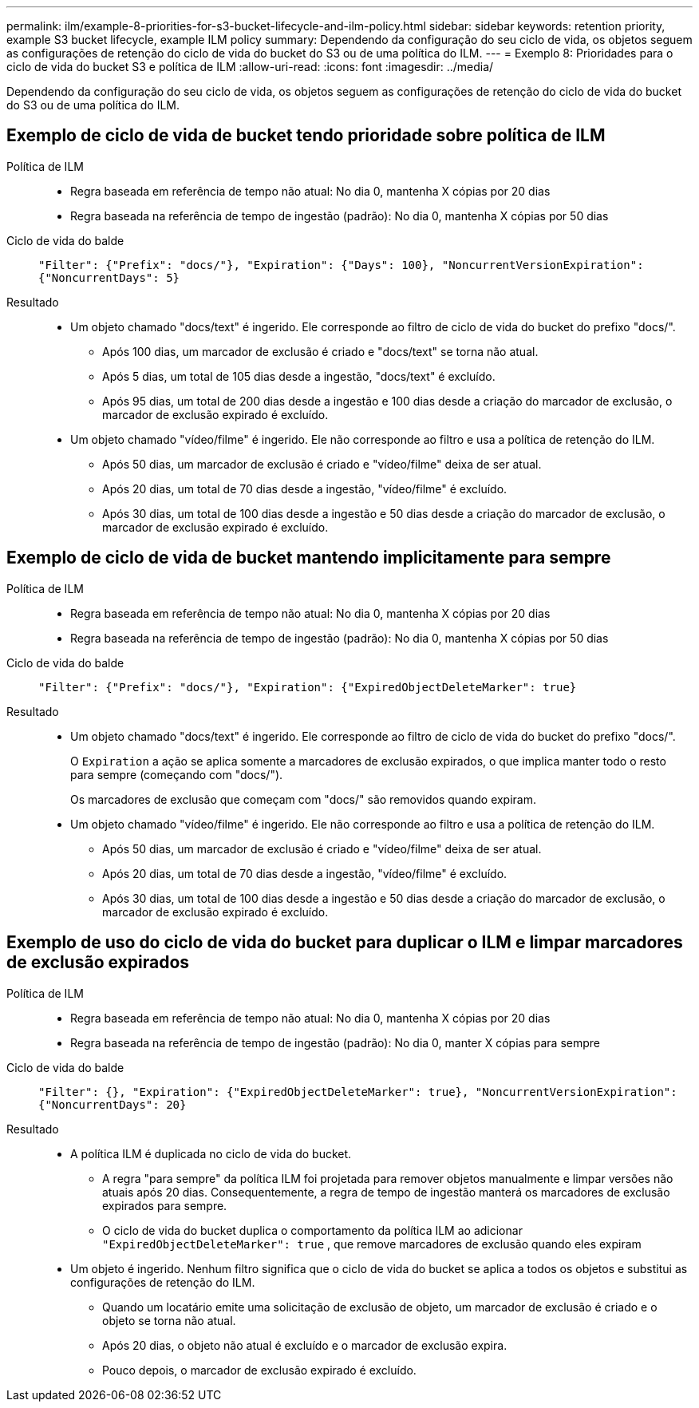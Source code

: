 ---
permalink: ilm/example-8-priorities-for-s3-bucket-lifecycle-and-ilm-policy.html 
sidebar: sidebar 
keywords: retention priority, example S3 bucket lifecycle, example ILM policy 
summary: Dependendo da configuração do seu ciclo de vida, os objetos seguem as configurações de retenção do ciclo de vida do bucket do S3 ou de uma política do ILM. 
---
= Exemplo 8: Prioridades para o ciclo de vida do bucket S3 e política de ILM
:allow-uri-read: 
:icons: font
:imagesdir: ../media/


[role="lead"]
Dependendo da configuração do seu ciclo de vida, os objetos seguem as configurações de retenção do ciclo de vida do bucket do S3 ou de uma política do ILM.



== Exemplo de ciclo de vida de bucket tendo prioridade sobre política de ILM

Política de ILM::
+
--
* Regra baseada em referência de tempo não atual: No dia 0, mantenha X cópias por 20 dias
* Regra baseada na referência de tempo de ingestão (padrão): No dia 0, mantenha X cópias por 50 dias


--
Ciclo de vida do balde:: `"Filter": {"Prefix": "docs/"}, "Expiration": {"Days": 100}, "NoncurrentVersionExpiration": {"NoncurrentDays": 5}`
Resultado::
+
--
* Um objeto chamado "docs/text" é ingerido.  Ele corresponde ao filtro de ciclo de vida do bucket do prefixo "docs/".
+
** Após 100 dias, um marcador de exclusão é criado e "docs/text" se torna não atual.
** Após 5 dias, um total de 105 dias desde a ingestão, "docs/text" é excluído.
** Após 95 dias, um total de 200 dias desde a ingestão e 100 dias desde a criação do marcador de exclusão, o marcador de exclusão expirado é excluído.


* Um objeto chamado "vídeo/filme" é ingerido.  Ele não corresponde ao filtro e usa a política de retenção do ILM.
+
** Após 50 dias, um marcador de exclusão é criado e "vídeo/filme" deixa de ser atual.
** Após 20 dias, um total de 70 dias desde a ingestão, "vídeo/filme" é excluído.
** Após 30 dias, um total de 100 dias desde a ingestão e 50 dias desde a criação do marcador de exclusão, o marcador de exclusão expirado é excluído.




--




== Exemplo de ciclo de vida de bucket mantendo implicitamente para sempre

Política de ILM::
+
--
* Regra baseada em referência de tempo não atual: No dia 0, mantenha X cópias por 20 dias
* Regra baseada na referência de tempo de ingestão (padrão): No dia 0, mantenha X cópias por 50 dias


--
Ciclo de vida do balde:: `"Filter": {"Prefix": "docs/"}, "Expiration": {"ExpiredObjectDeleteMarker": true}`
Resultado::
+
--
* Um objeto chamado "docs/text" é ingerido.  Ele corresponde ao filtro de ciclo de vida do bucket do prefixo "docs/".
+
O `Expiration` a ação se aplica somente a marcadores de exclusão expirados, o que implica manter todo o resto para sempre (começando com "docs/").

+
Os marcadores de exclusão que começam com "docs/" são removidos quando expiram.

* Um objeto chamado "vídeo/filme" é ingerido.  Ele não corresponde ao filtro e usa a política de retenção do ILM.
+
** Após 50 dias, um marcador de exclusão é criado e "vídeo/filme" deixa de ser atual.
** Após 20 dias, um total de 70 dias desde a ingestão, "vídeo/filme" é excluído.
** Após 30 dias, um total de 100 dias desde a ingestão e 50 dias desde a criação do marcador de exclusão, o marcador de exclusão expirado é excluído.




--




== Exemplo de uso do ciclo de vida do bucket para duplicar o ILM e limpar marcadores de exclusão expirados

Política de ILM::
+
--
* Regra baseada em referência de tempo não atual: No dia 0, mantenha X cópias por 20 dias
* Regra baseada na referência de tempo de ingestão (padrão): No dia 0, manter X cópias para sempre


--
Ciclo de vida do balde:: `"Filter": {}, "Expiration": {"ExpiredObjectDeleteMarker": true}, "NoncurrentVersionExpiration": {"NoncurrentDays": 20}`
Resultado::
+
--
* A política ILM é duplicada no ciclo de vida do bucket.
+
** A regra "para sempre" da política ILM foi projetada para remover objetos manualmente e limpar versões não atuais após 20 dias.  Consequentemente, a regra de tempo de ingestão manterá os marcadores de exclusão expirados para sempre.
** O ciclo de vida do bucket duplica o comportamento da política ILM ao adicionar `"ExpiredObjectDeleteMarker": true` , que remove marcadores de exclusão quando eles expiram


* Um objeto é ingerido.  Nenhum filtro significa que o ciclo de vida do bucket se aplica a todos os objetos e substitui as configurações de retenção do ILM.
+
** Quando um locatário emite uma solicitação de exclusão de objeto, um marcador de exclusão é criado e o objeto se torna não atual.
** Após 20 dias, o objeto não atual é excluído e o marcador de exclusão expira.
** Pouco depois, o marcador de exclusão expirado é excluído.




--


